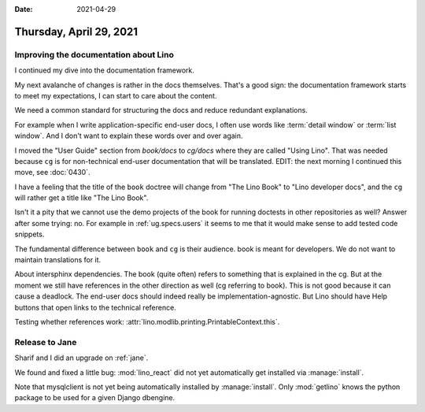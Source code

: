 :date: 2021-04-29

========================
Thursday, April 29, 2021
========================

Improving the documentation about Lino
======================================

I continued my dive into the documentation framework.

My next avalanche of changes is rather in the docs themselves. That's a good
sign: the documentation framework starts to meet my expectations, I can start to
care about the content.

We need a common standard for structuring the docs and reduce redundant
explanations.

For example when I write application-specific end-user docs, I often use words
like :term:`detail window` or :term:`list window`. And I don't want to explain
these words over and over again.

I moved the "User Guide" section from `book/docs` to `cg/docs` where they are
called "Using Lino". That was needed because ``cg`` is for
non-technical end-user documentation that will be translated.
EDIT: the next morning I continued this move, see :doc:`0430`.

I have a feeling that the title of the ``book`` doctree will change from "The
Lino Book" to "Lino developer docs", and the ``cg`` will rather get a title like
"The Lino Book".

Isn't it a pity that we cannot use the demo projects of the book for running
doctests in other repositories as well? Answer after some trying: no.  For
example in :ref:`ug.specs.users` it seems to me that it would make sense to add
tested code snippets.

The fundamental difference between ``book`` and ``cg`` is their audience. book
is meant for developers. We do not want to maintain translations for it.

About intersphinx dependencies. The book (quite often) refers to something that
is explained in the cg. But at the moment we still have references in the other
direction as well (cg referring to book). This is not good because it can cause
a deadlock.  The end-user docs should indeed really be implementation-agnostic.
But Lino should have Help buttons that open links to the technical reference.

Testing whether references work:
:attr:`lino.modlib.printing.PrintableContext.this`.


Release to Jane
===============

Sharif and I did an upgrade on :ref:`jane`.

We found and fixed a little bug: :mod:`lino_react` did not yet automatically get
installed via :manage:`install`.

Note that mysqlclient is not yet being automatically installed by
:manage:`install`. Only :mod:`getlino` knows the python package to be used for a
given Django dbengine.
